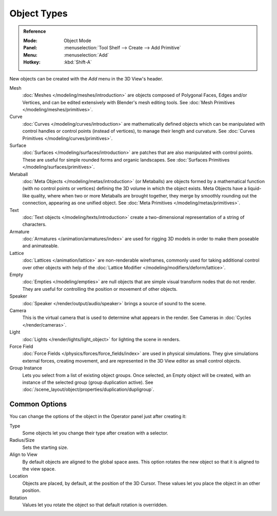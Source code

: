 .. _objects-types:

************
Object Types
************

.. admonition:: Reference
   :class: refbox

   :Mode:      Object Mode
   :Panel:     :menuselection:`Tool Shelf --> Create --> Add Primitive`
   :Menu:      :menuselection:`Add`
   :Hotkey:    :kbd:`Shift-A`

New objects can be created with the *Add* menu in the 3D View's header.

Mesh
   :doc:`Meshes </modeling/meshes/introduction>` are objects composed of Polygonal Faces, Edges and/or Vertices,
   and can be edited extensively with Blender's mesh editing tools.
   See :doc:`Mesh Primitives </modeling/meshes/primitives>`.
Curve
   :doc:`Curves </modeling/curves/introduction>` are mathematically defined objects
   which can be manipulated with control handles or control points (instead of vertices),
   to manage their length and curvature. See :doc:`Curves Primitives </modeling/curves/primitives>`.
Surface
   :doc:`Surfaces </modeling/surfaces/introduction>` are patches that are also manipulated with control points.
   These are useful for simple rounded forms and organic landscapes.
   See :doc:`Surfaces Primitives </modeling/surfaces/primitives>`.
Metaball
   :doc:`Meta Objects </modeling/metas/introduction>` (or Metaballs) are objects formed by a mathematical function
   (with no control points or vertices) defining the 3D volume in which the object exists.
   Meta Objects have a liquid-like quality, where when two or more Metaballs are brought together,
   they merge by smoothly rounding out the connection, appearing as one unified object.
   See :doc:`Meta Primitives </modeling/metas/primitives>`.
Text
   :doc:`Text objects </modeling/texts/introduction>`
   create a two-dimensional representation of a string of characters.
Armature
   :doc:`Armatures </animation/armatures/index>` are used for rigging
   3D models in order to make them poseable and animateable.
Lattice
   :doc:`Lattices </animation/lattice>` are non-renderable wireframes, commonly used for taking additional control
   over other objects with help of the :doc:`Lattice Modifier </modeling/modifiers/deform/lattice>`.
Empty
   :doc:`Empties </modeling/empties>` are null objects that are simple visual transform nodes that do not render.
   They are useful for controlling the position or movement of other objects.
Speaker
   :doc:`Speaker </render/output/audio/speaker>` brings a source of sound to the scene.
Camera
   This is the virtual camera that is used to determine what appears in the render.
   See Cameras in :doc:`Cycles </render/cameras>`.
Light
   :doc:`Lights </render/lights/light_object>` for lighting the scene in renders.
Force Field
   :doc:`Force Fields </physics/forces/force_fields/index>` are used in physical simulations.
   They give simulations external forces, creating movement,
   and are represented in the 3D View editor as small control objects.
Group Instance
   Lets you select from a list of existing object groups.
   Once selected, an Empty object will be created, with an instance of the selected group (group duplication active).
   See :doc:`/scene_layout/object/properties/duplication/dupligroup`.


.. _object-common-options:

Common Options
==============

You can change the options of the object in the Operator panel just after creating it:

Type
   Some objects let you change their type after creation with a selector.
Radius/Size
   Sets the starting size.

   .. from the center to what? compare plane to circle (3 vertices)

Align to View
   By default objects are aligned to the global space axes.
   This option rotates the new object so that it is aligned to the view space.
Location
   Objects are placed, by default, at the position of the 3D Cursor.
   These values let you place the object in an other position.
Rotation
   Values let you rotate the object so that default rotation is overridden.
